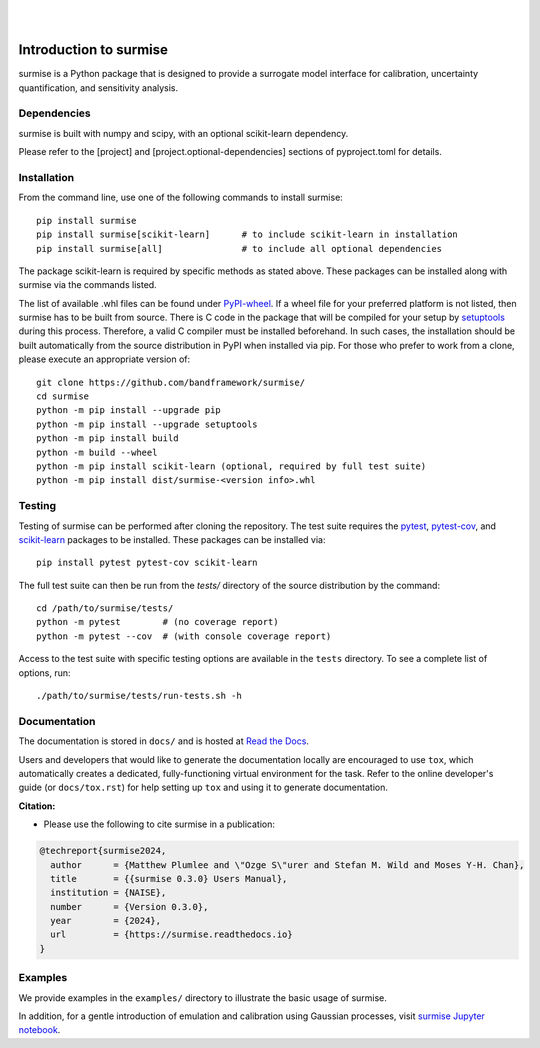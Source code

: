 
|

.. image:: https://badge.fury.io/py/surmise.svg
    :target: https://badge.fury.io/py/surmise

.. image:: https://readthedocs.org/projects/surmise/badge/?version=latest
   :target: https://surmise.readthedocs.io/en/latest/?badge=latest
   :alt: Documentation Status

.. image:: https://github.com/bandframework/surmise/actions/workflows/python-package.yml/badge.svg
    :target: https://github.com/bandframework/surmise/actions/workflows/python-package.yml

.. image:: https://coveralls.io/repos/github/bandframework/surmise/badge.svg
    :target: https://coveralls.io/github/bandframework/surmise

|

.. after_badges_rst_tag

===========================
Introduction to surmise
===========================

surmise is a Python package that is designed to provide a surrogate model
interface for calibration, uncertainty quantification, and sensitivity analysis.

Dependencies
~~~~~~~~~~~~

surmise is built with numpy and scipy, with an optional scikit-learn dependency.

Please refer to the [project] and [project.optional-dependencies] sections of pyproject.toml 
for details.

Installation
~~~~~~~~~~~~

From the command line, use one of the following commands to install surmise::

 pip install surmise
 pip install surmise[scikit-learn]      # to include scikit-learn in installation
 pip install surmise[all]               # to include all optional dependencies

The package scikit-learn is required by specific methods as stated above.
These packages can be installed along with surmise via the commands listed.

The list of available .whl files can be found under `PyPI-wheel`_.  If a wheel
file for your preferred platform is not listed, then surmise has to be built
from source.  There is C code in the package that will be compiled for your
setup by `setuptools`_ during this process.  Therefore, a valid C compiler must
be installed beforehand.  In such cases, the installation should be built
automatically from the source distribution in PyPI when installed via pip.  For
those who prefer to work from a clone, please execute an appropriate version of::

 git clone https://github.com/bandframework/surmise/
 cd surmise
 python -m pip install --upgrade pip
 python -m pip install --upgrade setuptools
 python -m pip install build
 python -m build --wheel
 python -m pip install scikit-learn (optional, required by full test suite)
 python -m pip install dist/surmise-<version info>.whl


Testing
~~~~~~~

Testing of surmise can be performed after cloning the repository. The test suite requires the pytest_,
pytest-cov_, and scikit-learn_ packages to be installed.  These packages can be installed via::

 pip install pytest pytest-cov scikit-learn

The full test suite can then be run from the `tests/` directory of the source distribution by the command::

 cd /path/to/surmise/tests/
 python -m pytest        # (no coverage report)
 python -m pytest --cov  # (with console coverage report)

Access to the test suite with specific testing options are available in the ``tests`` directory.
To see a complete list of options, run::

 ./path/to/surmise/tests/run-tests.sh -h

Documentation
~~~~~~~~~~~~~

The documentation is stored in ``docs/`` and is hosted at `Read the Docs <http://surmise.readthedocs.io>`_.

Users and developers that would like to generate the documentation locally are
encouraged to use ``tox``, which automatically creates a dedicated,
fully-functioning virtual environment for the task.  Refer to the online
developer's guide (or ``docs/tox.rst``) for help setting up ``tox`` and using
it to generate documentation.


**Citation:**

- Please use the following to cite surmise in a publication:

.. code-block:: bibtex

   @techreport{surmise2024,
     author      = {Matthew Plumlee and \"Ozge S\"urer and Stefan M. Wild and Moses Y-H. Chan},
     title       = {{surmise 0.3.0} Users Manual},
     institution = {NAISE},
     number      = {Version 0.3.0},
     year        = {2024},
     url         = {https://surmise.readthedocs.io}
   }

Examples
~~~~~~~~

We provide examples in the ``examples/`` directory to illustrate the basic usage
of surmise.

In addition, for a gentle introduction of emulation and calibration using Gaussian processes, visit
`surmise Jupyter notebook`_.

.. _NumPy: http://www.numpy.org
.. _pytest-cov: https://pypi.org/project/pytest-cov/
.. _pytest: https://pypi.org/project/pytest/
.. _Python: http://www.python.org
.. _SciPy: http://www.scipy.org
.. _Setuptools: https://setuptools.pypa.io
.. _`surmise Jupyter notebook`: https://colab.research.google.com/drive/1f4gKTCLEAGE8r-aMWOoGvY-O6zNqg1qj?usp=drive_link
.. _PyPI-wheel: https://pypi.org/project/surmise/#files
.. _scikit-learn: https://scikit-learn.org/stable/install.html

